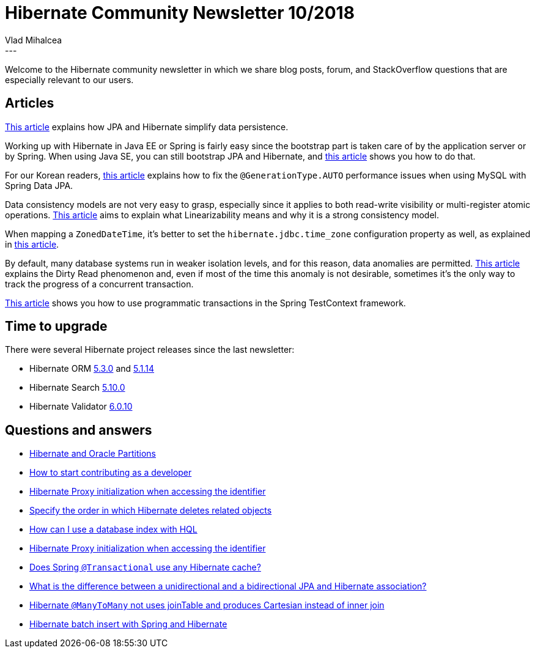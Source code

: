 = Hibernate Community Newsletter 10/2018
Vlad Mihalcea
:awestruct-tags: [ "Discussions", "Hibernate ORM", "Newsletter" ]
:awestruct-layout: blog-post
---

Welcome to the Hibernate community newsletter in which we share blog posts, forum, and StackOverflow questions that are
especially relevant to our users.

== Articles

https://www.theserverside.com/tip/How-JPA-and-Hibernate-simplify-data-persistence[This article]
explains how JPA and Hibernate simplify data persistence.

Working up with Hibernate in Java EE or Spring is fairly easy since the bootstrap part is taken care of by the application server or
by Spring. When using Java SE, you can still bootstrap JPA and Hibernate, and
https://sayemdb.wordpress.com/2014/08/15/jpa-tutorial-setting-up-jpa-in-a-java-se-environment/[this article] shows you how to do that.

For our Korean readers, http://jojoldu.tistory.com/295[this article] explains how to
fix the `@GenerationType.AUTO` performance issues when using MySQL with Spring Data JPA.

Data consistency models are not very easy to grasp, especially since it applies to both read-write visibility or multi-register atomic operations.
https://vladmihalcea.com/linearizability/[This article] aims to explain what Linearizability means and why it is a strong consistency model.

When mapping a `ZonedDateTime`, it's better to set the `hibernate.jdbc.time_zone` configuration property as well, as explained in
https://www.thoughts-on-java.org/hibernate-tips-whats-the-best-way-to-persist-a-zoneddatetime/[this article].

By default, many database systems run in weaker isolation levels, and for this reason, data anomalies are permitted.
https://vladmihalcea.com/dirty-read/[This article] explains the Dirty Read phenomenon and, even if most of the time this anomaly is not desirable,
sometimes it's the only way to track the progress of a concurrent transaction.

http://www.baeldung.com/spring-test-programmatic-transactions[This article] shows you how to use programmatic transactions in the Spring TestContext framework.

== Time to upgrade

There were several Hibernate project releases since the last newsletter:

- Hibernate ORM http://in.relation.to/2018/05/14/hibernate-orm-530-final-release/[5.3.0] and http://in.relation.to/2018/05/11/hibernate-orm-5114-final-release/[5.1.14]
- Hibernate Search http://in.relation.to/2018/05/17/hibernate-search-5-10-0-Final/[5.10.0]
- Hibernate Validator http://in.relation.to/2018/05/15/hibernate-validator-6010-final-out/[6.0.10]

== Questions and answers

- https://discourse.hibernate.org/t/partitions-and-performance/837/2[Hibernate and Oracle Partitions]
- https://discourse.hibernate.org/t/how-to-start-contributing-as-a-developer/827/4[How to start contributing as a developer]
- https://discourse.hibernate.org/t/hibernate-proxy-initialization-when-accessing-the-identifier/811[Hibernate Proxy initialization when accessing the identifier]
- https://discourse.hibernate.org/t/specify-order-in-which-hibernate-deletes-related-objects/815[Specify the order in which Hibernate deletes related objects]
- https://discourse.hibernate.org/t/how-can-i-use-index-with-hql/803/2[How can I use a database index with HQL]
- https://discourse.hibernate.org/t/proxy-initilization-when-accessing-the-identifier/811[Hibernate Proxy initialization when accessing the identifier]
- https://stackoverflow.com/questions/27879451/does-spring-transactional-use-any-hibernate-cache/27882206#27882206[Does Spring `@Transactional` use any Hibernate cache?]
- https://stackoverflow.com/questions/5360795/what-is-the-difference-between-unidirectional-and-bidirectional-jpa-and-hibernat/48681422#48681422[What is the difference between a unidirectional and a bidirectional JPA and Hibernate association?]
- https://stackoverflow.com/questions/50282293/hibernate-manytomany-not-uses-jointable-and-produces-cartesian-instead-of-inner/50291229#50291229[Hibernate `@ManyToMany` not uses joinTable and produces Cartesian instead of inner join]
- https://stackoverflow.com/questions/50309754/hibernate-batch-insert-with-spring-and-hibernate-not-working/50344682#50344682[Hibernate batch insert with Spring and Hibernate]

